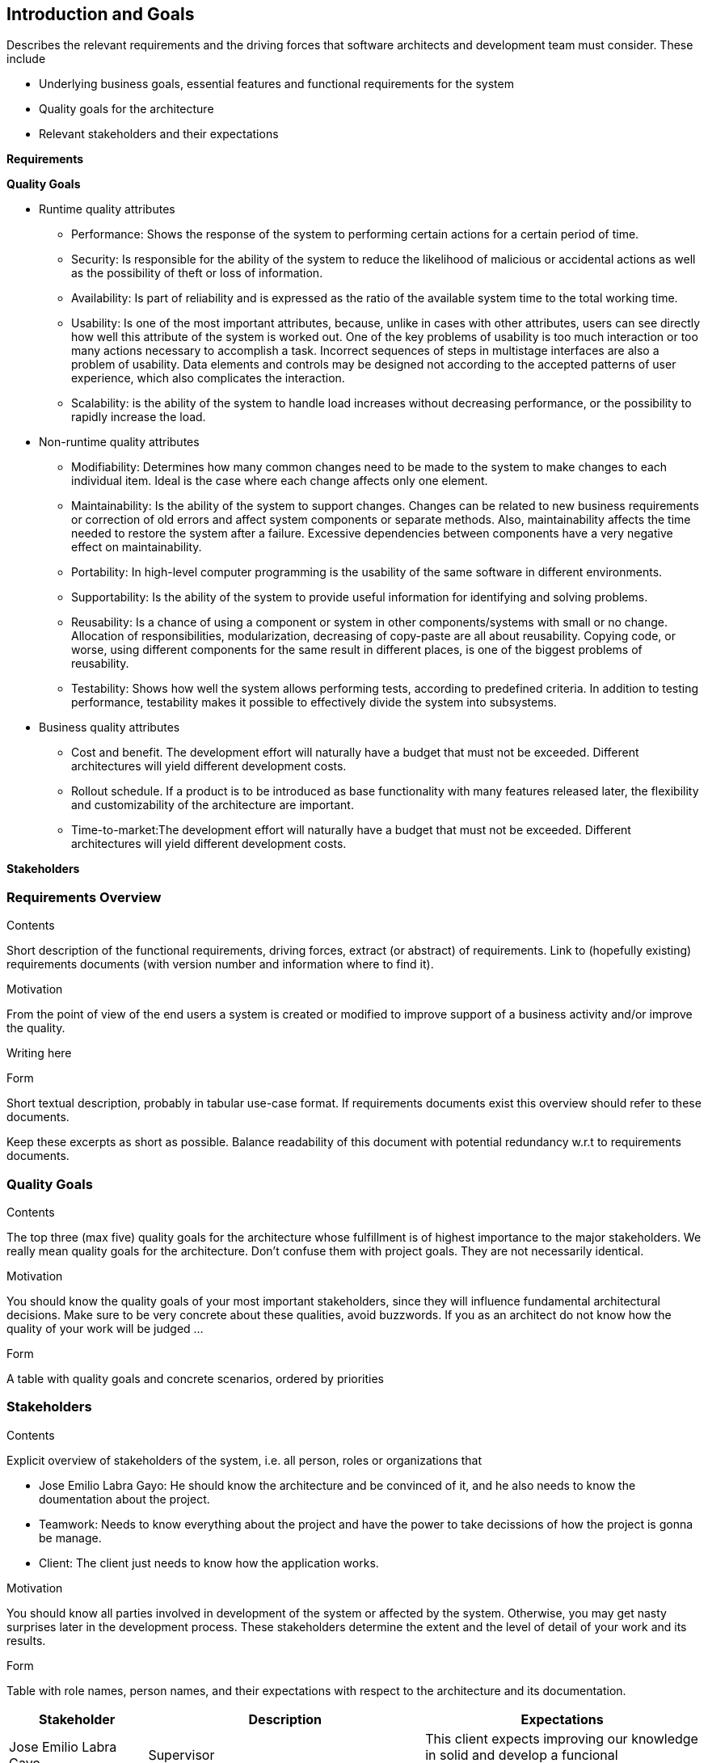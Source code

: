 [[section-introduction-and-goals]]
== Introduction and Goals

[role="arc42help"]
****
Describes the relevant requirements and the driving forces that software architects and development team must consider. These include

* Underlying business goals, essential features and functional requirements for the system
* Quality goals for the architecture
* Relevant stakeholders and their expectations

*Requirements*

*Quality Goals*

** Runtime quality attributes

*** Performance: Shows the response of the system to performing certain actions for a certain period of time.

*** Security: Is responsible for the ability of the system to reduce the likelihood of malicious or accidental actions as well as the possibility of theft or loss of information.

*** Availability: Is part of reliability and is expressed as the ratio of the available system time to the total working time.

*** Usability: Is one of the most important attributes, because, unlike in cases with other attributes, users can see directly how well this attribute of the system is worked out. One of the key problems of usability is too much interaction or too many actions necessary to accomplish a task. Incorrect sequences of steps in multistage interfaces are also a problem of usability. Data elements and controls may be designed not according to the accepted patterns of user experience, which also complicates the interaction.

*** Scalability: is the ability of the system to handle load increases without decreasing performance, or the possibility to rapidly increase the load.

** Non-runtime quality attributes

*** Modifiability: Determines how many common changes need to be made to the system to make changes to each individual item. Ideal is the case where each change affects only one element.

*** Maintainability: Is the ability of the system to support changes. Changes can be related to new business requirements or correction of old errors and affect system components or separate methods. Also, maintainability affects the time needed to restore the system after a failure. Excessive dependencies between components have a very negative effect on maintainability.

*** Portability:  In high-level computer programming is the usability of the same software in different environments.

*** Supportability: Is the ability of the system to provide useful information for identifying and solving problems. 

*** Reusability: Is a chance of using a component or system in other components/systems with small or no change. Allocation of responsibilities, modularization, decreasing of copy-paste are all about reusability. Copying code, or worse, using different components for the same result in different places, is one of the biggest problems of reusability.

*** Testability: Shows how well the system allows performing tests, according to predefined criteria. In addition to testing performance, testability makes it possible to effectively divide the system into subsystems.

** Business quality attributes

*** Cost and benefit. The development effort will naturally have a budget that must not be exceeded. Different architectures will yield different development costs.

*** Rollout schedule. If a product is to be introduced as base functionality with many features released later, the flexibility and customizability of the architecture are important.

*** Time-to-market:The development effort will naturally have a budget that must not be exceeded. Different architectures will yield different development costs.

*Stakeholders*

[role="arc42help"]
****

=== Requirements Overview

[role="arc42help"]
****
.Contents
Short description of the functional requirements, driving forces, extract (or abstract)
of requirements. Link to (hopefully existing) requirements documents
(with version number and information where to find it).

.Motivation
From the point of view of the end users a system is created or modified to
improve support of a business activity and/or improve the quality.

Writing here

.Form
Short textual description, probably in tabular use-case format.
If requirements documents exist this overview should refer to these documents.

Keep these excerpts as short as possible. Balance readability of this document with potential redundancy w.r.t to requirements documents.
****

=== Quality Goals

[role="arc42help"]
****
.Contents
The top three (max five) quality goals for the architecture whose fulfillment is of highest importance to the major stakeholders. We really mean quality goals for the architecture. Don't confuse them with project goals. They are not necessarily identical.

.Motivation
You should know the quality goals of your most important stakeholders, since they will influence fundamental architectural decisions. Make sure to be very concrete about these qualities, avoid buzzwords.
If you as an architect do not know how the quality of your work will be judged …

.Form
A table with quality goals and concrete scenarios, ordered by priorities
****

=== Stakeholders

[role="arc42help"]
****
.Contents
Explicit overview of stakeholders of the system, i.e. all person, roles or organizations that

* Jose Emilio Labra Gayo: He should know the architecture and be convinced of it, and he also needs to know the doumentation about the project.

* Teamwork: Needs to know everything about the project and have the power to take decissions of how the project is gonna be manage.

* Client: The client just needs to know how the application works.

.Motivation
You should know all parties involved in development of the system or affected by the system.
Otherwise, you may get nasty surprises later in the development process.
These stakeholders determine the extent and the level of detail of your work and its results.

.Form
Table with role names, person names, and their expectations with respect to the architecture and its documentation.
****

[options="header",cols="1,2,2"]
|===
|Stakeholder|Description| Expectations
| Jose Emilio Labra Gayo | Supervisor | This client expects improving our knowledge in solid and develop a funcional decentralized chat application
| Teamwork | Group developing the application | Develop a functional application that allow us to pass the course
| Client | People that is going to use the application | Have the possibility to chat with another people keeping his data save
|===
